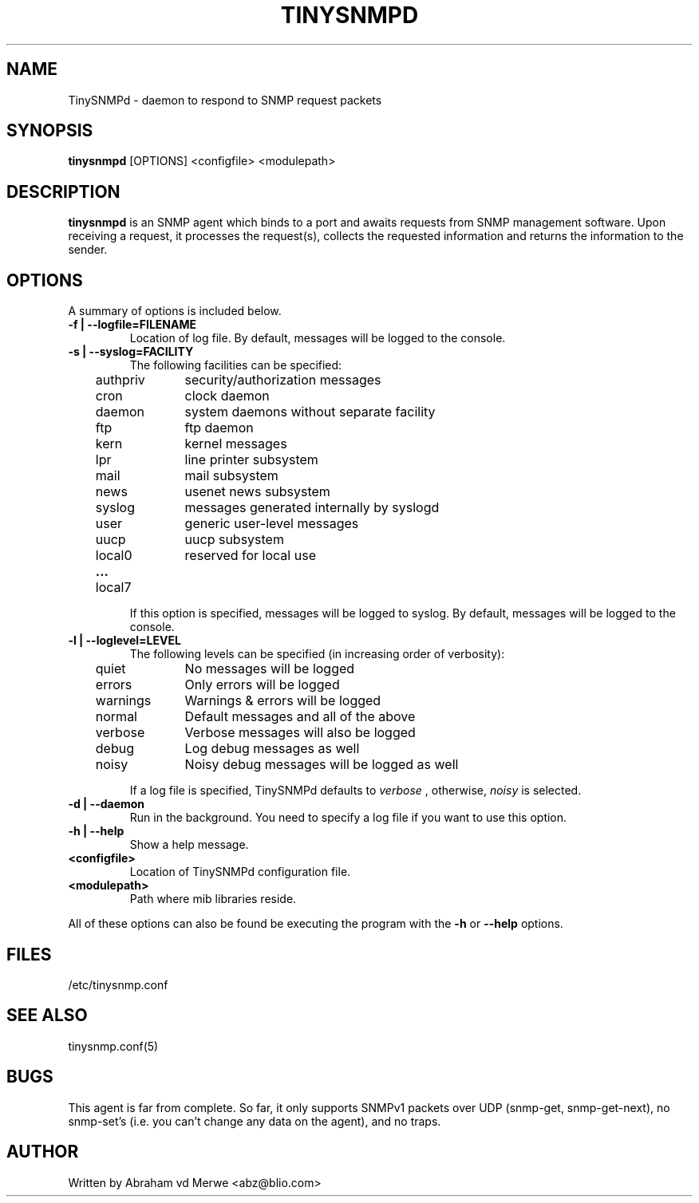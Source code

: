 .\"
.\" -*- nroff -*-
.\"
.\"  Copyright (c) Abraham vd Merwe <abz@blio.com>
.\"  All rights reserved.
.\"
.\"  Redistribution and use in source and binary forms, with or without
.\"  modification, are permitted provided that the following conditions
.\"  are met:
.\"  1. Redistributions of source code must retain the above copyright
.\"     notice, this list of conditions and the following disclaimer.
.\"
.\"  2. Redistributions in binary form must reproduce the above copyright
.\"     notice, this list of conditions and the following disclaimer in the
.\"     documentation and/or other materials provided with the distribution.
.\"  3. Neither the name of the author nor the names of other contributors
.\"     may be used to endorse or promote products derived from this software
.\"     without specific prior written permission.
.\"
.\"  THIS SOFTWARE IS PROVIDED BY THE COPYRIGHT HOLDERS AND CONTRIBUTORS "AS IS"
.\"  AND ANY EXPRESS OR IMPLIED WARRANTIES, INCLUDING, BUT NOT LIMITED TO,
.\"  THE IMPLIED WARRANTIES OF MERCHANTABILITY AND FITNESS FOR A PARTICULAR PURPOSE
.\"  ARE DISCLAIMED. IN NO EVENT SHALL THE REGENTS OR CONTRIBUTORS BE LIABLE
.\"  FOR ANY DIRECT, INDIRECT, INCIDENTAL, SPECIAL, EXEMPLARY, OR CONSEQUENTIAL
.\"  DAMAGES (INCLUDING, BUT NOT LIMITED TO, PROCUREMENT OF SUBSTITUTE GOODS OR
.\"  SERVICES; LOSS OF USE, DATA, OR PROFITS; OR BUSINESS INTERRUPTION) HOWEVER
.\"  CAUSED AND ON ANY THEORY OF LIABILITY, WHETHER IN CONTRACT, STRICT LIABILITY,
.\"  OR TORT (INCLUDING NEGLIGENCE OR OTHERWISE) ARISING IN ANY WAY OUT OF THE USE
.\"  OF THIS SOFTWARE, EVEN IF ADVISED OF THE POSSIBILITY OF SUCH DAMAGE.
.\"
.TH TINYSNMPD 8 "August 2004" Unix "System administration commands"
.SH NAME
TinySNMPd \- daemon to respond to SNMP request packets
.SH SYNOPSIS
.B tinysnmpd
.RI [OPTIONS]
.RI <configfile>
.RI <modulepath>
.SH DESCRIPTION
.B tinysnmpd
is an SNMP agent which binds to a port and awaits requests from SNMP
management software. Upon receiving a request, it processes the request(s),
collects the requested information and returns the information to the
sender.
.SH OPTIONS
A summary of options is included below.
.TP
.B \-f | \-\-logfile=FILENAME
Location of log file. By default, messages will be logged to the console.
.TP
.B \-s | \-\-syslog=FACILITY
The following facilities can be specified:
.P
.ds a \tauthpriv\tsecurity/authorization messages
.ds b \tcron\tclock daemon
.ds c \tdaemon\tsystem daemons without separate facility
.ds d \tftp\tftp daemon
.ds e \tkern\tkernel messages
.ds f \tlpr\tline printer subsystem
.ds g \tmail\tmail subsystem
.ds h \tnews\tusenet news subsystem
.ds i \tsyslog\tmessages generated internally by syslogd
.ds j \tuser\tgeneric user-level messages
.ds k \tuucp\tuucp subsystem
.ds l \tlocal0\treserved for local use
.ds m \t\fB...\fP\t
.ds n \tlocal7
.ta 1i 2i
\*[a]
.br
\*[b]
.br
\*[c]
.br
\*[d]
.br
\*[e]
.br
\*[f]
.br
\*[g]
.br
\*[h]
.br
\*[i]
.br
\*[j]
.br
\*[k]
.br
\*[l]
.br
\*[m]
.br
\*[n]
.br
.IP
If this option is specified, messages will be logged to syslog. By default,
messages will be logged to the console.
.TP
.B \-l | \-\-loglevel=LEVEL
The following levels can be specified (in increasing
order of verbosity):
.P
.ds a \tquiet\tNo messages will be logged
.ds b \terrors\tOnly errors will be logged
.ds c \twarnings\tWarnings & errors will be logged
.ds d \tnormal\tDefault messages and all of the above
.ds e \tverbose\tVerbose messages will also be logged
.ds f \tdebug\tLog debug messages as well
.ds g \tnoisy\tNoisy debug messages will be logged as well
.ta 1i 2i
\*[a]
.br
\*[b]
.br
\*[c]
.br
\*[d]
.br
\*[e]
.br
\*[f]
.br
\*[g]
.br
.IP
If a log file is specified, TinySNMPd defaults to
.I verbose
, otherwise,
.I noisy
is selected.
.TP
.B \-d | \-\-daemon
Run in the background. You need to specify a log file if you want to use
this option.
.TP
.B \-h | \-\-help
Show a help message.
.TP
.B <configfile>
Location of TinySNMPd configuration file.
.TP
.B <modulepath>
Path where mib libraries reside.
.P
All of these options can also be found be executing the
program with the
.B \-h
or
.B \-\-help
options.
.SH FILES
.IP "/etc/tinysnmp.conf"
.SH SEE ALSO
tinysnmp.conf(5)
.SH BUGS
This agent is far from complete. So far, it only supports SNMPv1 packets
over UDP (snmp-get, snmp-get-next), no snmp-set's (i.e. you can't change any
data on the agent), and no traps.
.SH AUTHOR
Written by Abraham vd Merwe <abz@blio.com>

